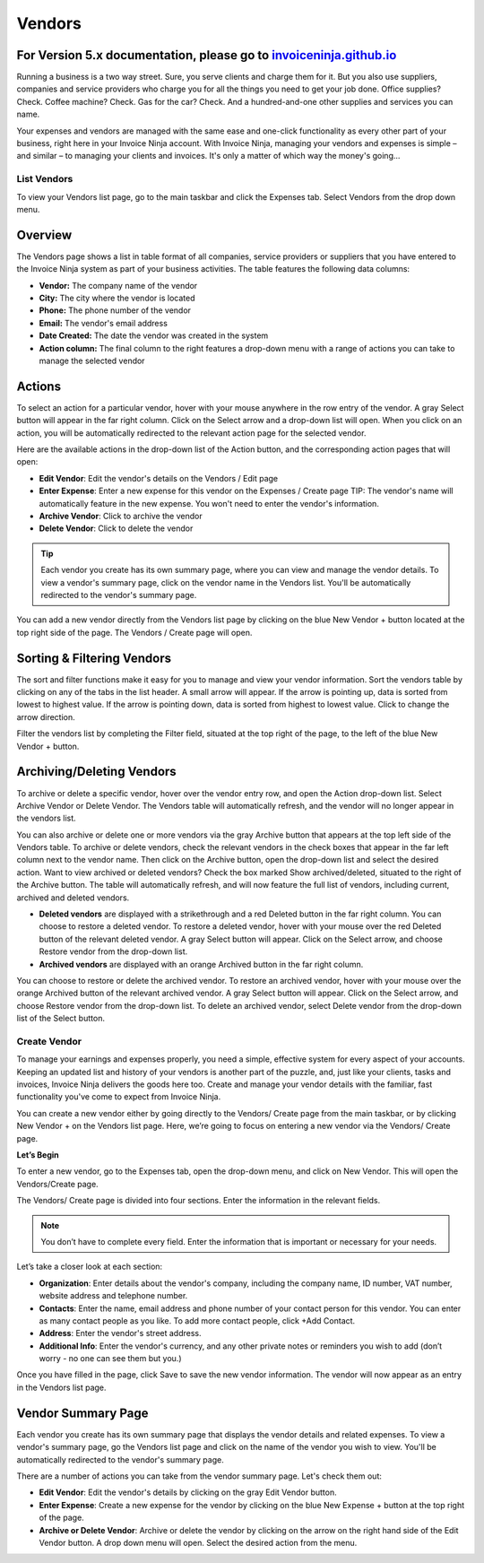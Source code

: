 Vendors
=======

For Version 5.x documentation, please go to `invoiceninja.github.io <https://invoiceninja.github.io/>`_
^^^^^^^^^^^^^^^^^^^^^^^^^^^^^^^^^^^^^^^^^^^^^^^^^^^^^^^^^^^^^^^^^^^^^^^^^^^^^^^^^^^^^^^^^^^^^^^^^^^^^^^^^^^^^^^^^^^^^^^

Running a business is a two way street. Sure, you serve clients and charge them for it. But you also use suppliers, companies and service providers who charge you for all the things you need to get your job done. Office supplies? Check. Coffee machine? Check. Gas for the car? Check. And a hundred-and-one other supplies and services you can name.

Your expenses and vendors are managed with the same ease and one-click functionality as every other part of your business, right here in your Invoice Ninja account. With Invoice Ninja, managing your vendors and expenses is simple – and similar – to managing your clients and invoices. It's only a matter of which way the money's going...

List Vendors
""""""""""""

To view your Vendors list page, go to the main taskbar and click the Expenses tab. Select Vendors from the drop down menu.

Overview
^^^^^^^^

The Vendors page shows a list in table format of all companies, service providers or suppliers that you have entered to the Invoice Ninja system as part of your business activities. The table features the following data columns:

- **Vendor:** The company name of the vendor
- **City:** The city where the vendor is located
- **Phone:** The phone number of the vendor
- **Email:** The vendor's email address
- **Date Created:** The date the vendor was created in the system
- **Action column:** The final column to the right features a drop-down menu with a range of actions you can take to manage the selected vendor

Actions
^^^^^^^

To select an action for a particular vendor, hover with your mouse anywhere in the row entry of the vendor. A gray Select button will appear in the far right column. Click on the Select arrow and a drop-down list will open.
When you click on an action, you will be automatically redirected to the relevant action page for the selected vendor.

Here are the available actions in the drop-down list of the Action button, and the corresponding action pages that will open:

- **Edit Vendor**: Edit the vendor's details on the Vendors / Edit page
- **Enter Expense**: Enter a new expense for this vendor on the Expenses / Create page TIP: The vendor's name will automatically feature in the new expense. You won't need to enter the vendor's information.
- **Archive Vendor**: Click to archive the vendor
- **Delete Vendor**: Click to delete the vendor

.. TIP:: Each vendor you create has its own summary page, where you can view and manage the vendor details. To view a vendor's summary page, click on the vendor name in the Vendors list. You'll be automatically redirected to the vendor's summary page.

You can add a new vendor directly from the Vendors list page by clicking on the blue New Vendor + button located at the top right side of the page. The Vendors / Create page will open.

Sorting & Filtering Vendors
^^^^^^^^^^^^^^^^^^^^^^^^^^^

The sort and filter functions make it easy for you to manage and view your vendor information.
Sort the vendors table by clicking on any of the tabs in the list header. A small arrow will appear. If the arrow is pointing up, data is sorted from lowest to highest value. If the arrow is pointing down, data is sorted from highest to lowest value. Click to change the arrow direction.

Filter the vendors list by completing the Filter field, situated at the top right of the page, to the left of the blue New Vendor + button.

Archiving/Deleting Vendors
^^^^^^^^^^^^^^^^^^^^^^^^^^

To archive or delete a specific vendor, hover over the vendor entry row, and open the Action drop-down list. Select Archive Vendor or Delete Vendor. The Vendors table will automatically refresh, and the vendor will no longer appear in the vendors list.

You can also archive or delete one or more vendors via the gray Archive button that appears at the top left side of the Vendors table. To archive or delete vendors, check the relevant vendors in the check boxes that appear in the far left column next to the vendor name. Then click on the Archive button, open the drop-down list and select the desired action.
Want to view archived or deleted vendors? Check the box marked Show archived/deleted, situated to the right of the Archive button. The table will automatically refresh, and will now feature the full list of vendors, including current, archived and deleted vendors.

- **Deleted vendors** are displayed with a strikethrough and a red Deleted button in the far right column. You can choose to restore a deleted vendor. To restore a deleted vendor, hover with your mouse over the red Deleted button of the relevant deleted vendor. A gray Select button will appear. Click on the Select arrow, and choose Restore vendor from the drop-down list.

- **Archived vendors** are displayed with an orange Archived button in the far right column.

You can choose to restore or delete the archived vendor. To restore an archived vendor, hover with your mouse over the orange Archived button of the relevant archived vendor. A gray Select button will appear. Click on the Select arrow, and choose Restore vendor from the drop-down list. To delete an archived vendor, select Delete vendor from the drop-down list of the Select button.

Create Vendor
"""""""""""""

To manage your earnings and expenses properly, you need a simple, effective system for every aspect of your accounts. Keeping an updated list and history of your vendors is another part of the puzzle, and, just like your clients, tasks and invoices, Invoice Ninja delivers the goods here too. Create and manage your vendor details with the familiar, fast functionality you've come to expect from Invoice Ninja.

You can create a new vendor either by going directly to the Vendors/ Create page from the main taskbar, or by clicking New Vendor + on the Vendors list page. Here, we’re going to focus on entering a new vendor via the Vendors/ Create page.

**Let’s Begin**

To enter a new vendor, go to the Expenses tab, open the drop-down menu, and click on New Vendor. This will open the Vendors/Create page.

The Vendors/ Create page is divided into four sections. Enter the information in the relevant fields.

.. NOTE:: You don’t have to complete every field. Enter the information that is important or necessary for your needs.

Let’s take a closer look at each section:

- **Organization**: Enter details about the vendor's company, including the company name, ID number, VAT number, website address and telephone number.
- **Contacts**: Enter the name, email address and phone number of your contact person for this vendor. You can enter as many contact people as you like. To add more contact people, click +Add Contact.
- **Address**: Enter the vendor's street address.
- **Additional Info**: Enter the vendor's currency, and any other private notes or reminders you wish to add (don’t worry - no one can see them but you.)

Once you have filled in the page, click Save to save the new vendor information. The vendor will now appear as an entry in the Vendors list page.

Vendor Summary Page
^^^^^^^^^^^^^^^^^^^

Each vendor you create has its own summary page that displays the vendor details and related expenses. To view a vendor's summary page, go the Vendors list page and click on the name of the vendor you wish to view. You'll be automatically redirected to the vendor's summary page.

There are a number of actions you can take from the vendor summary page. Let's check them out:

- **Edit Vendor**: Edit the vendor's details by clicking on the gray Edit Vendor button.
- **Enter Expense**: Create a new expense for the vendor by clicking on the blue New Expense + button at the top right of the page.
- **Archive or Delete Vendor**: Archive or delete the vendor by clicking on the arrow on the right hand side of the Edit Vendor button. A drop down menu will open. Select the desired action from the menu.
